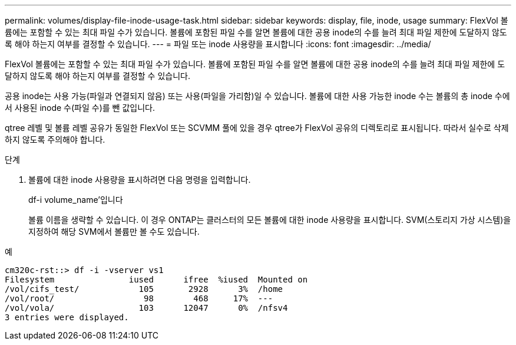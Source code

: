 ---
permalink: volumes/display-file-inode-usage-task.html 
sidebar: sidebar 
keywords: display, file, inode, usage 
summary: FlexVol 볼륨에는 포함할 수 있는 최대 파일 수가 있습니다. 볼륨에 포함된 파일 수를 알면 볼륨에 대한 공용 inode의 수를 늘려 최대 파일 제한에 도달하지 않도록 해야 하는지 여부를 결정할 수 있습니다. 
---
= 파일 또는 inode 사용량을 표시합니다
:icons: font
:imagesdir: ../media/


[role="lead"]
FlexVol 볼륨에는 포함할 수 있는 최대 파일 수가 있습니다. 볼륨에 포함된 파일 수를 알면 볼륨에 대한 공용 inode의 수를 늘려 최대 파일 제한에 도달하지 않도록 해야 하는지 여부를 결정할 수 있습니다.

공용 inode는 사용 가능(파일과 연결되지 않음) 또는 사용(파일을 가리함)일 수 있습니다. 볼륨에 대한 사용 가능한 inode 수는 볼륨의 총 inode 수에서 사용된 inode 수(파일 수)를 뺀 값입니다.

qtree 레벨 및 볼륨 레벨 공유가 동일한 FlexVol 또는 SCVMM 풀에 있을 경우 qtree가 FlexVol 공유의 디렉토리로 표시됩니다. 따라서 실수로 삭제하지 않도록 주의해야 합니다.

.단계
. 볼륨에 대한 inode 사용량을 표시하려면 다음 명령을 입력합니다.
+
df-i volume_name'입니다

+
볼륨 이름을 생략할 수 있습니다. 이 경우 ONTAP는 클러스터의 모든 볼륨에 대한 inode 사용량을 표시합니다. SVM(스토리지 가상 시스템)을 지정하여 해당 SVM에서 볼륨만 볼 수도 있습니다.



.예
[listing]
----
cm320c-rst::> df -i -vserver vs1
Filesystem               iused      ifree  %iused  Mounted on
/vol/cifs_test/            105       2928      3%  /home
/vol/root/                  98        468     17%  ---
/vol/vola/                 103      12047      0%  /nfsv4
3 entries were displayed.
----